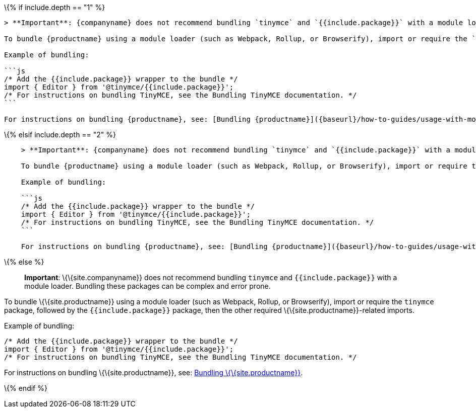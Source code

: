 \{% if include.depth == "1" %}

....
> **Important**: {companyname} does not recommend bundling `tinymce` and `{{include.package}}` with a module loader. Bundling these packages can be complex and error prone.

To bundle {productname} using a module loader (such as Webpack, Rollup, or Browserify), import or require the `tinymce` package, followed by the `{{include.package}}` package, then the other required {productname}-related imports.

Example of bundling:

```js
/* Add the {{include.package}} wrapper to the bundle */
import { Editor } from '@tinymce/{{include.package}}';
/* For instructions on bundling TinyMCE, see the Bundling TinyMCE documentation. */
```

For instructions on bundling {productname}, see: [Bundling {productname}]({baseurl}/how-to-guides/usage-with-module-loaders/).
....

\{% elsif include.depth == "2" %}

....
    > **Important**: {companyname} does not recommend bundling `tinymce` and `{{include.package}}` with a module loader. Bundling these packages can be complex and error prone.

    To bundle {productname} using a module loader (such as Webpack, Rollup, or Browserify), import or require the `tinymce` package, followed by the `{{include.package}}` package, then the other required {productname}-related imports.

    Example of bundling:

    ```js
    /* Add the {{include.package}} wrapper to the bundle */
    import { Editor } from '@tinymce/{{include.package}}';
    /* For instructions on bundling TinyMCE, see the Bundling TinyMCE documentation. */
    ```

    For instructions on bundling {productname}, see: [Bundling {productname}]({baseurl}/how-to-guides/usage-with-module-loaders/).
....

\{% else %}

____
*Important*: \{\{site.companyname}} does not recommend bundling `+tinymce+` and `+{{include.package}}+` with a module loader. Bundling these packages can be complex and error prone.
____

To bundle \{\{site.productname}} using a module loader (such as Webpack, Rollup, or Browserify), import or require the `+tinymce+` package, followed by the `+{{include.package}}+` package, then the other required \{\{site.productname}}-related imports.

Example of bundling:

[source,js]
----
/* Add the {{include.package}} wrapper to the bundle */
import { Editor } from '@tinymce/{{include.package}}';
/* For instructions on bundling TinyMCE, see the Bundling TinyMCE documentation. */
----

For instructions on bundling \{\{site.productname}}, see: link:{baseurl}/how-to-guides/usage-with-module-loaders/[Bundling \{\{site.productname}}].

\{% endif %}
